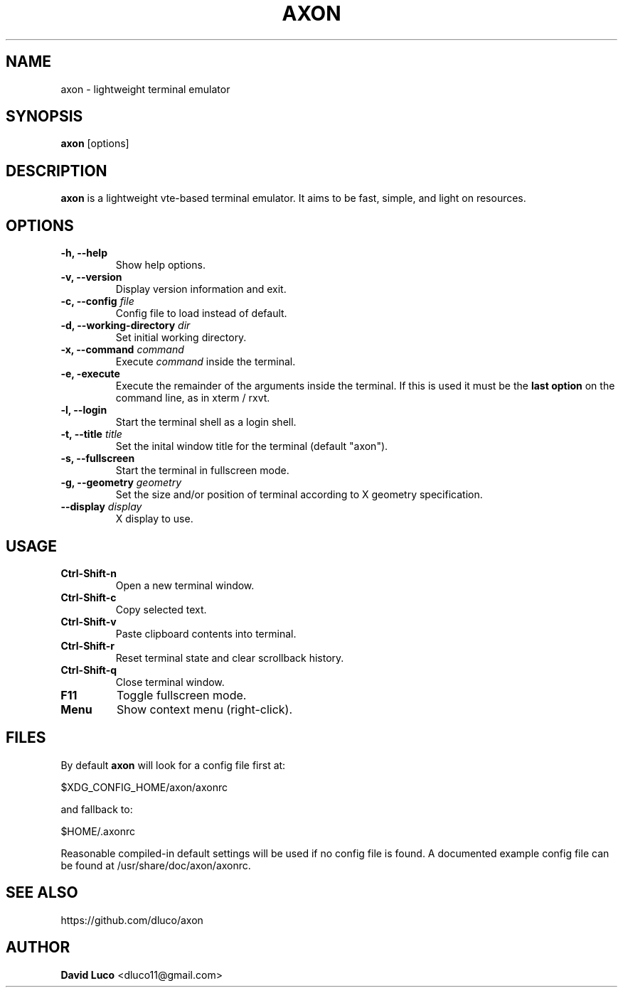 .\" Axon Manpage
.\"
.\" Author: David Luco <dluco11@gmail.com>
.\"
.\" Proccess this file with:
.\" groff -man -Tascii axon.1
.\"
.TH "AXON" "1" "2014-10-01" "axon\-3.0.1" "Axon Manual"
.SH NAME
axon \- lightweight terminal emulator
.SH SYNOPSIS
.B axon
[options]
.SH DESCRIPTION
.B axon
is a lightweight vte-based terminal emulator. It aims to be fast, simple, and light on resources.
.SH OPTIONS
.TP
.B \-h, \-\-help
Show help options.
.TP
.B \-v, \-\-version
Display version information and exit.
.TP
.BI "\-c, \-\-config " file "
Config file to load instead of default.
.TP
.BI "\-d, \-\-working\-directory " dir "
Set initial working directory.
.TP
.BI "\-x, \-\-command " command "
Execute
.I command
inside the terminal.
.TP
.B \-e, \-execute
Execute the remainder of the arguments inside the terminal.  If this is used it must be the 
.B last option
on the command line, as in xterm / rxvt.
.TP
.B \-l, \-\-login
Start the terminal shell as a login shell.
.TP
.BI "\-t, \-\-title " title "
Set the inital window title for the terminal (default "axon").
.TP
.B \-s, \-\-fullscreen
Start the terminal in fullscreen mode.
.TP
.BI "\-g, \-\-geometry " geometry "
Set the size and/or position of terminal according to X geometry specification.
.TP
.BI "\-\-display " display "
X display to use.
.SH USAGE
.TP
.B Ctrl\-Shift\-n
Open a new terminal window.
.TP
.B Ctrl\-Shift\-c
Copy selected text.
.TP
.B Ctrl\-Shift\-v
Paste clipboard contents into terminal.
.TP
.B Ctrl\-Shift\-r
Reset terminal state and clear scrollback history.
.TP
.B Ctrl\-Shift\-q
Close terminal window.
.TP
.B F11
Toggle fullscreen mode.
.TP
.B Menu
Show context menu (right-click).
.SH FILES
By default
.B axon
will look for a config file first at:
.P
	$XDG_CONFIG_HOME/axon/axonrc
.P
and fallback to:
.P
	$HOME/.axonrc
.P
Reasonable compiled-in default settings will be used if no config file is found. A documented example config file can be found at /usr/share/doc/axon/axonrc.
.SH SEE ALSO
https://github.com/dluco/axon
.SH AUTHOR
.B David Luco
<dluco11@gmail.com>
